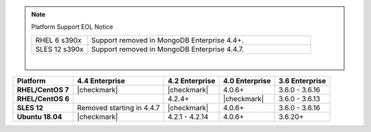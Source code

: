 .. note:: Platform Support EOL Notice

   .. list-table::
      :widths: 20 80
      :class: border-table

      * - RHEL 6 s390x
        - Support removed in MongoDB Enterprise 4.4+.

      * - SLES 12 s390x
        - Support removed in MongoDB Enterprise 4.4.7.

   |

.. list-table::
   :header-rows: 1
   :stub-columns: 1
   :class: compatibility

   * - Platform
     - 4.4 Enterprise
     - 4.2 Enterprise
     - 4.0 Enterprise
     - 3.6 Enterprise

   * - RHEL/CentOS 7
     - |checkmark|
     - |checkmark|
     - 4.0.6+
     - 3.6.0 - 3.6.16

   * - RHEL/CentOS 6
     -
     - 4.2.4+
     - |checkmark|
     - 3.6.0 - 3.6.13

   * - SLES 12
     - Removed starting in 4.4.7
     - |checkmark|
     - 4.0.6+
     - 3.6.0 - 3.6.16

   * - Ubuntu 18.04
     - |checkmark|
     - 4.2.1 - 4.2.14
     - 4.0.6+
     - 3.6.20+

